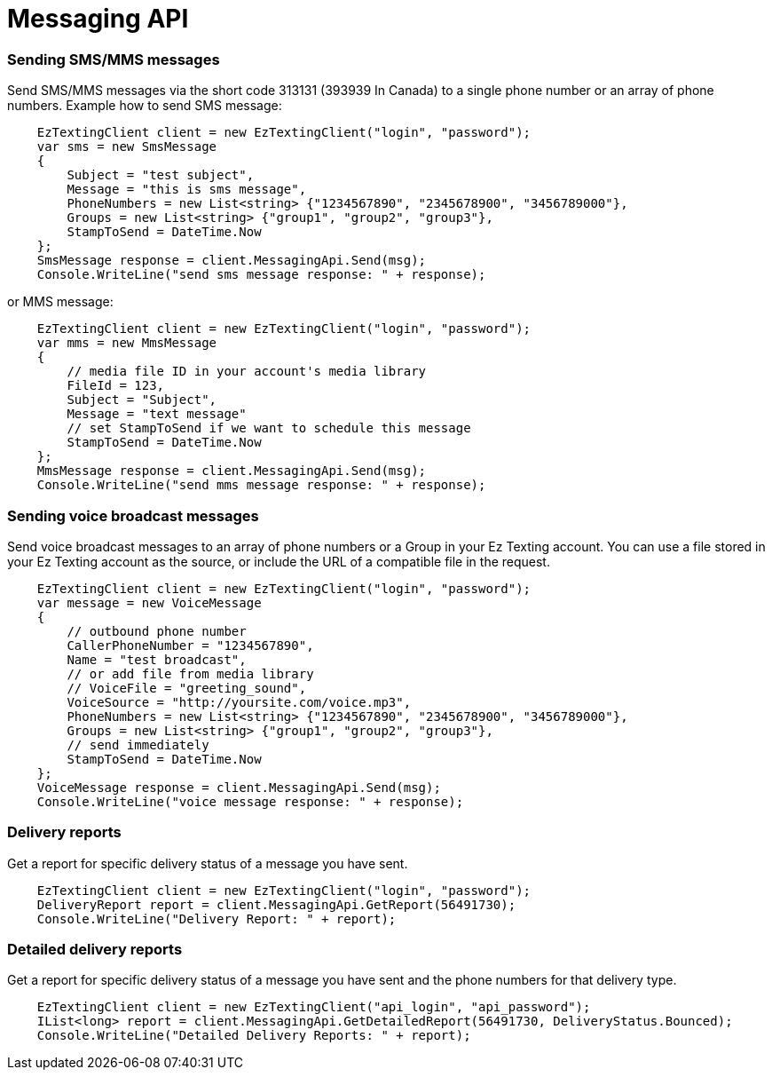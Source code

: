 = Messaging API

=== Sending SMS/MMS messages
Send SMS/MMS messages via the short code 313131 (393939 In Canada) to a single phone number or an array of phone numbers.
Example how to send SMS message:
[source,csharp]
    EzTextingClient client = new EzTextingClient("login", "password");
    var sms = new SmsMessage
    {
        Subject = "test subject",
        Message = "this is sms message",
        PhoneNumbers = new List<string> {"1234567890", "2345678900", "3456789000"},
        Groups = new List<string> {"group1", "group2", "group3"},
        StampToSend = DateTime.Now
    };
    SmsMessage response = client.MessagingApi.Send(msg);
    Console.WriteLine("send sms message response: " + response);

or MMS message:
[source,csharp]
    EzTextingClient client = new EzTextingClient("login", "password");
    var mms = new MmsMessage
    {
        // media file ID in your account's media library
        FileId = 123,
        Subject = "Subject",
        Message = "text message"
        // set StampToSend if we want to schedule this message
        StampToSend = DateTime.Now
    };
    MmsMessage response = client.MessagingApi.Send(msg);
    Console.WriteLine("send mms message response: " + response);

=== Sending voice broadcast messages
Send voice broadcast messages to an array of phone numbers or a Group in your Ez Texting account. You can use
 a file stored in your Ez Texting account as the source, or include the URL of a compatible file in the request.
[source,csharp]
    EzTextingClient client = new EzTextingClient("login", "password");
    var message = new VoiceMessage
    {
        // outbound phone number
        CallerPhoneNumber = "1234567890",
        Name = "test broadcast",
        // or add file from media library
        // VoiceFile = "greeting_sound",
        VoiceSource = "http://yoursite.com/voice.mp3",
        PhoneNumbers = new List<string> {"1234567890", "2345678900", "3456789000"},
        Groups = new List<string> {"group1", "group2", "group3"},
        // send immediately
        StampToSend = DateTime.Now
    };
    VoiceMessage response = client.MessagingApi.Send(msg);
    Console.WriteLine("voice message response: " + response);

=== Delivery reports
Get a report for specific delivery status of a message you have sent.
[source,csharp]
    EzTextingClient client = new EzTextingClient("login", "password");
    DeliveryReport report = client.MessagingApi.GetReport(56491730);
    Console.WriteLine("Delivery Report: " + report);

=== Detailed delivery reports
Get a report for specific delivery status of a message you have sent and the phone numbers for that delivery type.
[source,csharp]
    EzTextingClient client = new EzTextingClient("api_login", "api_password");
    IList<long> report = client.MessagingApi.GetDetailedReport(56491730, DeliveryStatus.Bounced);
    Console.WriteLine("Detailed Delivery Reports: " + report);
